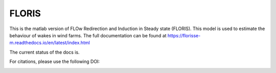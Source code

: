 FLORIS
======

This is the matlab version of FLOw Redirection and Induction in Steady state (FLORIS). This model is used to estimate the behaviour of wakes in wind farms. The full documentation can be found at https://florisse-m.readthedocs.io/en/latest/index.html

The current status of the docs is.

.. image:: https://readthedocs.org/projects/florisse-m/badge/?version=latest
	:target: http://florisse-m.readthedocs.io/en/latest/?badge=latest
	:alt: Documentation Status
	
	
For citations, please use the following DOI:

.. image:: https://zenodo.org/badge/74764493.svg
   :target: https://zenodo.org/badge/latestdoi/74764493
